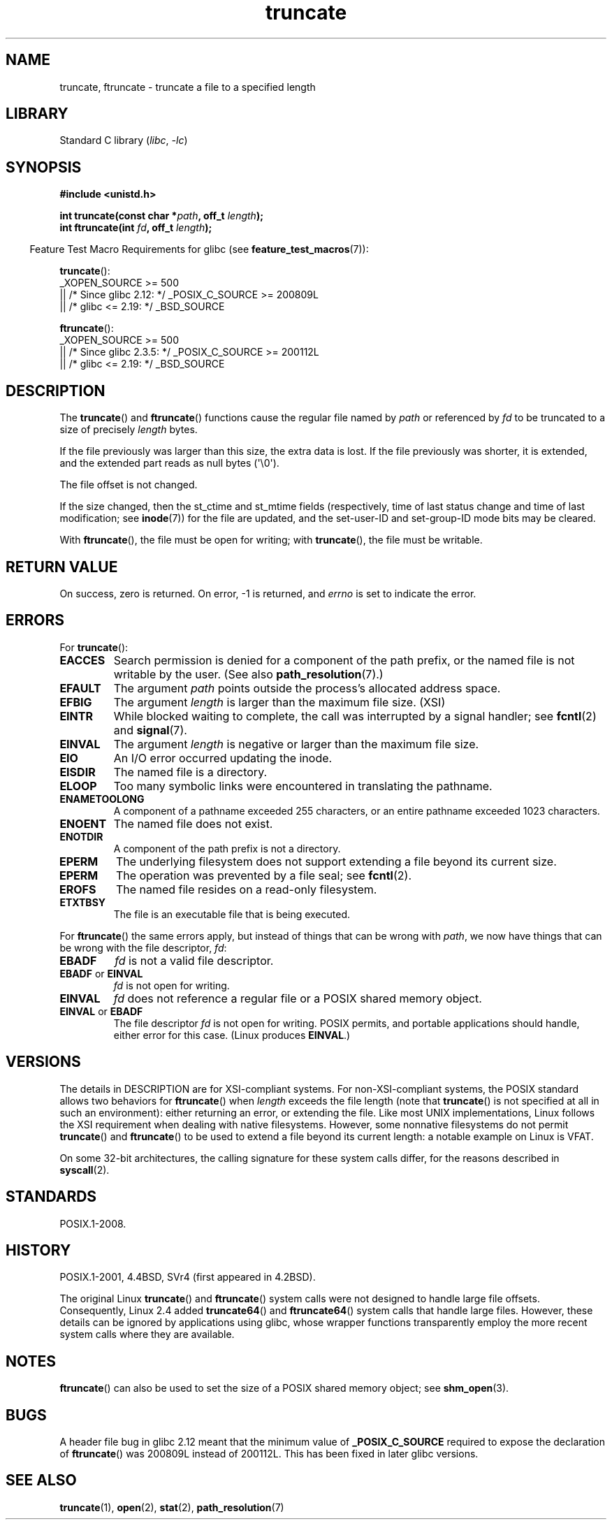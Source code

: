 .\" Copyright (c) 1983, 1991 The Regents of the University of California.
.\" All rights reserved.
.\"
.\" SPDX-License-Identifier: BSD-4-Clause-UC
.\"
.\"     @(#)truncate.2	6.9 (Berkeley) 3/10/91
.\"
.\" Modified 1993-07-24 by Rik Faith <faith@cs.unc.edu>
.\" Modified 1996-10-22 by Eric S. Raymond <esr@thyrsus.com>
.\" Modified 1998-12-21 by Andries Brouwer <aeb@cwi.nl>
.\" Modified 2002-01-07 by Michael Kerrisk <mtk.manpages@gmail.com>
.\" Modified 2002-04-06 by Andries Brouwer <aeb@cwi.nl>
.\" Modified 2004-06-23 by Michael Kerrisk <mtk.manpages@gmail.com>
.\"
.TH truncate 2 (date) "Linux man-pages (unreleased)"
.SH NAME
truncate, ftruncate \- truncate a file to a specified length
.SH LIBRARY
Standard C library
.RI ( libc ,\~ \-lc )
.SH SYNOPSIS
.nf
.B #include <unistd.h>
.P
.BI "int truncate(const char *" path ", off_t " length );
.BI "int ftruncate(int " fd ", off_t " length );
.fi
.P
.RS -4
Feature Test Macro Requirements for glibc (see
.BR feature_test_macros (7)):
.RE
.P
.BR truncate ():
.nf
    _XOPEN_SOURCE >= 500
.\"    || _XOPEN_SOURCE && _XOPEN_SOURCE_EXTENDED
        || /* Since glibc 2.12: */ _POSIX_C_SOURCE >= 200809L
        || /* glibc <= 2.19: */ _BSD_SOURCE
.fi
.P
.BR ftruncate ():
.nf
    _XOPEN_SOURCE >= 500
.\"    || _XOPEN_SOURCE && _XOPEN_SOURCE_EXTENDED
        || /* Since glibc 2.3.5: */ _POSIX_C_SOURCE >= 200112L
        || /* glibc <= 2.19: */ _BSD_SOURCE
.fi
.SH DESCRIPTION
The
.BR truncate ()
and
.BR ftruncate ()
functions cause the regular file named by
.I path
or referenced by
.I fd
to be truncated to a size of precisely
.I length
bytes.
.P
If the file previously was larger than this size, the extra data is lost.
If the file previously was shorter, it is extended, and
the extended part reads as null bytes (\[aq]\[rs]0\[aq]).
.P
The file offset is not changed.
.P
If the size changed, then the st_ctime and st_mtime fields
(respectively, time of last status change and
time of last modification; see
.BR inode (7))
for the file are updated,
and the set-user-ID and set-group-ID mode bits may be cleared.
.P
With
.BR ftruncate (),
the file must be open for writing; with
.BR truncate (),
the file must be writable.
.SH RETURN VALUE
On success, zero is returned.
On error, \-1 is returned, and
.I errno
is set to indicate the error.
.SH ERRORS
For
.BR truncate ():
.TP
.B EACCES
Search permission is denied for a component of the path prefix,
or the named file is not writable by the user.
(See also
.BR path_resolution (7).)
.TP
.B EFAULT
The argument
.I path
points outside the process's allocated address space.
.TP
.B EFBIG
The argument
.I length
is larger than the maximum file size. (XSI)
.TP
.B EINTR
While blocked waiting to complete,
the call was interrupted by a signal handler; see
.BR fcntl (2)
and
.BR signal (7).
.TP
.B EINVAL
The argument
.I length
is negative or larger than the maximum file size.
.TP
.B EIO
An I/O error occurred updating the inode.
.TP
.B EISDIR
The named file is a directory.
.TP
.B ELOOP
Too many symbolic links were encountered in translating the pathname.
.TP
.B ENAMETOOLONG
A component of a pathname exceeded 255 characters,
or an entire pathname exceeded 1023 characters.
.TP
.B ENOENT
The named file does not exist.
.TP
.B ENOTDIR
A component of the path prefix is not a directory.
.TP
.B EPERM
.\" This happens for at least MSDOS and VFAT filesystems
.\" on kernel 2.6.13
The underlying filesystem does not support extending
a file beyond its current size.
.TP
.B EPERM
The operation was prevented by a file seal; see
.BR fcntl (2).
.TP
.B EROFS
The named file resides on a read-only filesystem.
.TP
.B ETXTBSY
The file is an executable file that is being executed.
.P
For
.BR ftruncate ()
the same errors apply, but instead of things that can be wrong with
.IR path ,
we now have things that can be wrong with the file descriptor,
.IR fd :
.TP
.B EBADF
.I fd
is not a valid file descriptor.
.TP
.BR EBADF " or " EINVAL
.I fd
is not open for writing.
.TP
.B EINVAL
.I fd
does not reference a regular file or a POSIX shared memory object.
.TP
.BR EINVAL " or " EBADF
The file descriptor
.I fd
is not open for writing.
POSIX permits, and portable applications should handle,
either error for this case.
(Linux produces
.BR EINVAL .)
.SH VERSIONS
The details in DESCRIPTION are for XSI-compliant systems.
For non-XSI-compliant systems, the POSIX standard allows
two behaviors for
.BR ftruncate ()
when
.I length
exceeds the file length
(note that
.BR truncate ()
is not specified at all in such an environment):
either returning an error, or extending the file.
Like most UNIX implementations, Linux follows the XSI requirement
when dealing with native filesystems.
However, some nonnative filesystems do not permit
.BR truncate ()
and
.BR ftruncate ()
to be used to extend a file beyond its current length:
a notable example on Linux is VFAT.
.\" At the very least: OSF/1, Solaris 7, and FreeBSD conform, mtk, Jan 2002
.P
On some 32-bit architectures,
the calling signature for these system calls differ,
for the reasons described in
.BR syscall (2).
.SH STANDARDS
POSIX.1-2008.
.SH HISTORY
POSIX.1-2001,
4.4BSD, SVr4 (first appeared in 4.2BSD).
.\" POSIX.1-1996 has
.\" .BR ftruncate ().
.\" POSIX.1-2001 also has
.\" .BR truncate (),
.\" as an XSI extension.
.\" .P
.\" SVr4 documents additional
.\" .BR truncate ()
.\" error conditions EMFILE, EMULTIHP, ENFILE, ENOLINK.  SVr4 documents for
.\" .BR ftruncate ()
.\" an additional EAGAIN error condition.
.P
The original Linux
.BR truncate ()
and
.BR ftruncate ()
system calls were not designed to handle large file offsets.
Consequently, Linux 2.4 added
.BR truncate64 ()
and
.BR ftruncate64 ()
system calls that handle large files.
However, these details can be ignored by applications using glibc, whose
wrapper functions transparently employ the more recent system calls
where they are available.
.SH NOTES
.BR ftruncate ()
can also be used to set the size of a POSIX shared memory object; see
.BR shm_open (3).
.SH BUGS
A header file bug in glibc 2.12 meant that the minimum value of
.\" http://sourceware.org/bugzilla/show_bug.cgi?id=12037
.B _POSIX_C_SOURCE
required to expose the declaration of
.BR ftruncate ()
was 200809L instead of 200112L.
This has been fixed in later glibc versions.
.SH SEE ALSO
.BR truncate (1),
.BR open (2),
.BR stat (2),
.BR path_resolution (7)
